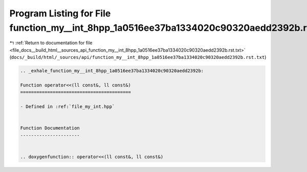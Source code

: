 
.. _program_listing_file_docs__build_html__sources_api_function_my__int_8hpp_1a0516ee37ba1334020c90320aedd2392b.rst.txt:

Program Listing for File function_my__int_8hpp_1a0516ee37ba1334020c90320aedd2392b.rst.txt
=========================================================================================

|exhale_lsh| :ref:`Return to documentation for file <file_docs__build_html__sources_api_function_my__int_8hpp_1a0516ee37ba1334020c90320aedd2392b.rst.txt>` (``docs/_build/html/_sources/api/function_my__int_8hpp_1a0516ee37ba1334020c90320aedd2392b.rst.txt``)

.. |exhale_lsh| unicode:: U+021B0 .. UPWARDS ARROW WITH TIP LEFTWARDS

.. code-block:: cpp

   .. _exhale_function_my__int_8hpp_1a0516ee37ba1334020c90320aedd2392b:
   
   Function operator<<(ll const&, ll const&)
   =========================================
   
   - Defined in :ref:`file_my_int.hpp`
   
   
   Function Documentation
   ----------------------
   
   
   .. doxygenfunction:: operator<<(ll const&, ll const&)
